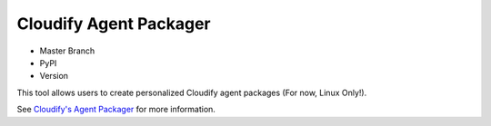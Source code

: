 Cloudify Agent Packager
=======================

-  Master Branch |Build Status|
-  PyPI |PyPI|
-  Version |PypI|

This tool allows users to create personalized Cloudify agent packages
(For now, Linux Only!).

See `Cloudify's Agent
Packager <http://getcloudify.org/guide/agents-packager.html>`__ for more
information.

.. |Build Status| image:: https://travis-ci.org/cloudify-cosmo/cloudify-agent-packager.svg?branch=master
   :target: https://travis-ci.org/cloudify-cosmo/cloudify-agent-packager
.. |PyPI| image:: http://img.shields.io/pypi/dm/cloudify-agent-packager.svg
   :target: http://img.shields.io/pypi/dm/cloudify-agent-packager.svg
.. |PypI| image:: http://img.shields.io/pypi/v/cloudify-agent-packager.svg
   :target: http://img.shields.io/pypi/v/cloudify-agent-packager.svg
